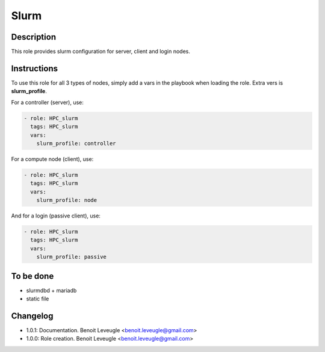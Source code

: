 Slurm
-----

Description
^^^^^^^^^^^

This role provides slurm configuration for server, client and login nodes.

Instructions
^^^^^^^^^^^^

To use this role for all 3 types of nodes, simply add a vars in the playbook when loading the role. Extra vers is **slurm_profile**.

For a controller (server), use:

.. code-block:: yaml

  - role: HPC_slurm
    tags: HPC_slurm
    vars:
      slurm_profile: controller

For a compute node (client), use:

.. code-block:: yaml

  - role: HPC_slurm
    tags: HPC_slurm
    vars:
      slurm_profile: node

And for a login (passive client), use:

.. code-block:: yaml

  - role: HPC_slurm
    tags: HPC_slurm
    vars:
      slurm_profile: passive

To be done
^^^^^^^^^^

* slurmdbd + mariadb
* static file

Changelog
^^^^^^^^^

* 1.0.1: Documentation. Benoit Leveugle <benoit.leveugle@gmail.com>
* 1.0.0: Role creation. Benoit Leveugle <benoit.leveugle@gmail.com>
 
